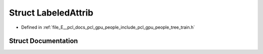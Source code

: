 .. _exhale_struct_structpcl_1_1gpu_1_1people_1_1trees_1_1_labeled_attrib:

Struct LabeledAttrib
====================

- Defined in :ref:`file_E__pcl_docs_pcl_gpu_people_include_pcl_gpu_people_tree_train.h`


Struct Documentation
--------------------


.. doxygenstruct:: pcl::gpu::people::trees::LabeledAttrib
   :members:
   :protected-members:
   :undoc-members: